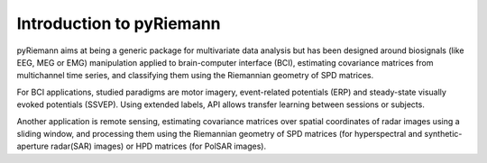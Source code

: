 .. _introduction:

Introduction to pyRiemann
=========================

pyRiemann aims at being a generic package for multivariate data analysis
but has been designed around biosignals (like EEG, MEG or EMG) manipulation
applied to brain-computer interface (BCI),
estimating covariance matrices from multichannel time series,
and classifying them using the Riemannian geometry of SPD matrices.

For BCI applications, studied paradigms are motor imagery,
event-related potentials (ERP) and steady-state visually evoked potentials (SSVEP).
Using extended labels, API allows transfer learning between sessions or subjects.

Another application is remote sensing, estimating covariance matrices
over spatial coordinates of radar images using a sliding window,
and processing them using the Riemannian geometry of
SPD matrices (for hyperspectral and synthetic-aperture radar(SAR) images)
or HPD matrices (for PolSAR images).
